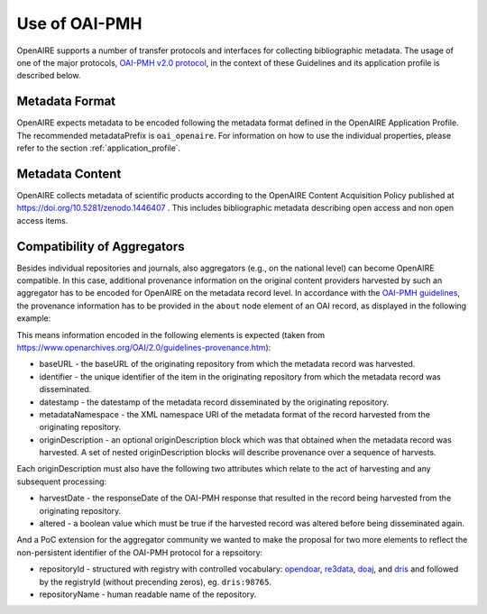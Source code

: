 Use of OAI-PMH
==============

OpenAIRE supports a number of transfer protocols and interfaces for collecting bibliographic metadata.
The usage of one of the major protocols, `OAI-PMH v2.0 protocol <http://www.openarchives.org/OAI/openarchivesprotocol.html>`_, in the context of these Guidelines and its application profile is described below.

Metadata Format
^^^^^^^^^^^^^^^
OpenAIRE expects metadata to be encoded following the metadata format defined in the OpenAIRE Application Profile.
The recommended metadataPrefix is ``oai_openaire``. 
For information on how to use the individual properties, please refer to the section :ref:`application_profile`.

Metadata Content
^^^^^^^^^^^^^^^^

OpenAIRE collects metadata of scientific products according to the OpenAIRE Content Acquisition Policy published at https://doi.org/10.5281/zenodo.1446407 .
This includes bibliographic metadata describing open access and non open access items.

.. OpenAIRE OAI Set
   ~~~~~~~~~~~~~~~~
   For harvesting the records relevant to OpenAIRE, the use of a specific `OAI-Set <http://www.openarchives.org/OAI/openarchivesprotocol.html#Set>`_ at the local repository is *mandatory*. The set must have the following characteristics:

.. FIXME

.. ======== ============
   setName  setSpec
   ======== ============
   OpenAIRE ``openaire``
   ======== ============

.. note
   A harvester only uses the **setSpec** value to perform selective harvesting. The letters of the setSpec must be in small caps.

.. Set content
   ~~~~~~~~~~~

   Publications to be inserted in the OpenAIRE set must conform to **at least one**
   of the following criteria:

   * They are available in Open Access (full text with no access restrictions)
   * They are the outcome of a funded research project identified by a project identifier (see below) regardless of their access status (see section below on [[Literature Guidelines: Metadata Field Access Level|Application Profile Field Access Level]]).

.. FIXME

Compatibility of Aggregators
^^^^^^^^^^^^^^^^^^^^^^^^^^^^
Besides individual repositories and journals, also aggregators (e.g., on the national level) can become OpenAIRE compatible. In this case, additional provenance information on the original content providers harvested by such an aggregator has to be encoded for OpenAIRE on the metadata record level.
In accordance with the `OAI-PMH guidelines <http://www.openarchives.org/OAI/2.0/guidelines-provenance.htm>`_, the provenance information has to be provided in the ``about`` node element of an OAI record, as displayed in the following example:

.. code-block:: xml
   :linenos:

    <about>
      <provenance xmlns="http://www.openarchives.org/OAI/2.0/provenance"
      xmlns:xsi="http://www.w3.org/2001/XMLSchema-instance"
      xsi:schemaLocation="http://www.openarchives.org/OAI/2.0/provenance
      http://www.openarchives.org/OAI/2.0/provenance.xsd">
        <originDescription altered="true" harvestDate="2012-09-17T14:58:36Z">
          <baseURL>http://dspace.library.uu.nl:8080/dspace-oai/request</baseURL>
          <identifier>oai:dspace.library.uu.nl:1874/218065</identifier>
          <datestamp>2012-01-19T12:38:56Z</datestamp>
          <metadataNamespace>
            http://www.openarchives.org/OAI/2.0/oai_dc/
          </metadataNamespace>
          <repositoryId>opendoar:98765</repositoryId>
          <repositoryName>DSpace Library</repositoryName>
          <!-- alternative approach 
          <repository id="opendoar:98765">DSpace Library</repository>
           -->
        </originDescription>
      </provenance>
    </about>

This means information encoded in the following elements is expected (taken from https://www.openarchives.org/OAI/2.0/guidelines-provenance.htm):

* baseURL - the baseURL of the originating repository from which the metadata record was harvested.
* identifier - the unique identifier of the item in the originating repository from which the metadata record was disseminated.
* datestamp - the datestamp of the metadata record disseminated by the originating repository.
* metadataNamespace - the XML namespace URI of the metadata format of the record harvested from the originating repository.
* originDescription - an optional originDescription block which was that obtained when the metadata record was harvested. A set of nested originDescription blocks will describe provenance over a sequence of harvests.

Each originDescription must also have the following two attributes which relate to the act of harvesting and any subsequent processing:

* harvestDate - the responseDate of the OAI-PMH response that resulted in the record being harvested from the originating repository.
* altered - a boolean value which must be true if the harvested record was altered before being disseminated again.

And a PoC extension for the aggregator community we wanted to make the proposal for two more elements to reflect the non-persistent identifier of the OAI-PMH protocol for a repsoitory:

* repositoryId - structured with registry with controlled vocabulary: `opendoar <https://https://v2.sherpa.ac.uk/opendoar/>`_, `re3data <https://re3data.org>`_, `doaj <https://doaj.org>`_, 
  and `dris <https://dspacecris.eurocris.org/cris/explore/dris>`_ and followed by the registryId (without precending zeros), eg. ``dris:98765``.
* repositoryName - human readable name of the repository.


